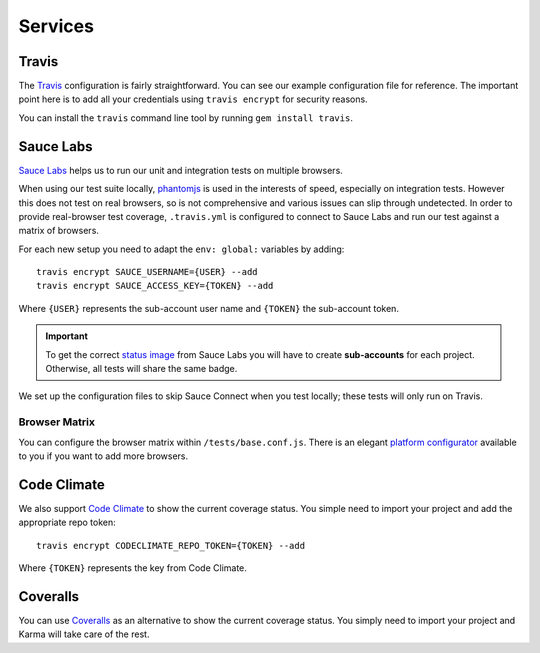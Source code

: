 ********
Services
********


Travis
======

The `Travis <http://docs.travis-ci.com/>`_ configuration is fairly
straightforward. You can see our example configuration file for reference. The
important point here is to add all your credentials using ``travis encrypt``
for security reasons.

You can install the ``travis`` command line tool by running ``gem install
travis``.


Sauce Labs
==========

`Sauce Labs <https://saucelabs.com/>`_ helps us to run our unit and integration
tests on multiple browsers.

When using our test suite locally, `phantomjs <http://phantomjs.org>`_ is used
in the interests of speed, especially on integration tests. However this does
not test on real browsers, so is not comprehensive and various issues can slip
through undetected. In order to provide real-browser test coverage,
``.travis.yml`` is configured to connect to Sauce Labs and run our test against
a matrix of browsers.

For each new setup you need to adapt the ``env: global:`` variables by adding::

    travis encrypt SAUCE_USERNAME={USER} --add
    travis encrypt SAUCE_ACCESS_KEY={TOKEN} --add

Where ``{USER}`` represents the sub-account user name and ``{TOKEN}``
the sub-account token.

.. important::
    To get the correct
    `status image <https://docs.saucelabs.com/reference/status-images/>`_
    from Sauce Labs you will have to create **sub-accounts** for each project.
    Otherwise, all tests will share the same badge.

We set up the configuration files to skip Sauce Connect when you test locally;
these tests will only run on Travis.


Browser Matrix
--------------

You can configure the browser matrix within ``/tests/base.conf.js``. There is
an elegant `platform configurator
<https://docs.saucelabs.com/reference/platforms-configurator/>`_ available to
you if you want to add more browsers.


Code Climate
============

We also support `Code Climate <http://codeclimate.com>`_ to show the current
coverage status. You simple need to import your project and add the appropriate
repo token::

    travis encrypt CODECLIMATE_REPO_TOKEN={TOKEN} --add

Where ``{TOKEN}`` represents the key from Code Climate.


Coveralls
=========

You can use `Coveralls <http://coveralls.io>`_ as an alternative to show the
current coverage status. You simply need to import your project and Karma will
take care of the rest.
